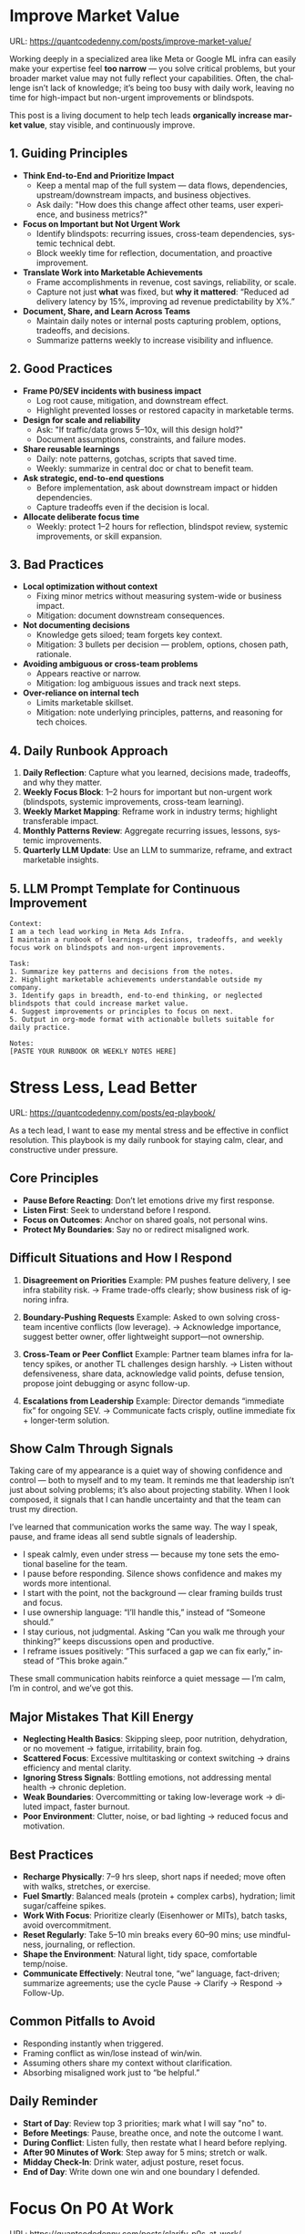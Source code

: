 #+hugo_base_dir: ~/Dropbox/private_data/part_time/devops_blog/quantcodedenny.com
#+language: en
#+AUTHOR: dennyzhang
#+HUGO_TAGS: engineering leadership selling
#+TAGS: Important(i) noexport(n)
#+SEQ_TODO: TODO HALF ASSIGN | DONE CANCELED BYPASS DELEGATE DEFERRED
* Enage LLM for improvement                                        :noexport:
I have a draft blog post in org-mode. I want to **continuously improve it**, making it:

1. Clear, concise, and easy to follow.
2. Practical and habit-focused (small, daily actions that are easy to do).
3. Engaging, with examples, tips, or relatable scenarios.
4. Structured and scannable for readers.

Please act as my co-author and do the following:
**Step 1: Analyze**
- Identify overlapping sections, unclear sentences, or redundant points.
- Highlight areas where content could be more practical or actionable.
- Suggest any missing elements that would make it more helpful (e.g., examples, micro-actions, reflections).
**Step 2: Improve**
- Rewrite sentences or sections for clarity and flow.
- Make it more “I”-focused (first-person) if needed.
- Condense overly long sections while keeping essential content.
- Suggest ways to add new, high-value content (tips, mini-case studies, or scenarios).
**Step 3: Expand**
- Add optional content that could enhance the post without overloading the reader (bonus tips, habit variations, illustrative examples).
**Step 4: Present**
- Return the improved blog post in **org-mode format**, ready to copy and paste.
- Include a short note explaining what was changed or added.
**Constraints**
- Keep the post frictionless and practical — readers should be able to apply it daily.
- Avoid making the post too long or complex; prioritize usability over completeness.
- Preserve the original structure where possible (Introduction, Daily Habits, Routine, Reflection, Tips, Common Pitfalls, Conclusion).
- Highlight the changed content with prefix of >>
- Use org-mode format for output

Please help me improve it.

Here is the current version of my post:
[Paste your latest org-mode draft here]
* Improve Market Value
:PROPERTIES:
:EXPORT_FILE_NAME: improve-market-value
:EXPORT_DATE: 2025-10-03
:END:
URL: https://quantcodedenny.com/posts/improve-market-value/

Working deeply in a specialized area like Meta or Google ML infra can easily make your expertise feel *too narrow* — you solve critical problems, but your broader market value may not fully reflect your capabilities. Often, the challenge isn’t lack of knowledge; it’s being too busy with daily work, leaving no time for high-impact but non-urgent improvements or blindspots.

This post is a living document to help tech leads *organically increase market value*, stay visible, and continuously improve.
** 1. Guiding Principles
- **Think End-to-End and Prioritize Impact**
  + Keep a mental map of the full system — data flows, dependencies, upstream/downstream impacts, and business objectives.
  + Ask daily: "How does this change affect other teams, user experience, and business metrics?"
- **Focus on Important but Not Urgent Work**
  + Identify blindspots: recurring issues, cross-team dependencies, systemic technical debt.
  + Block weekly time for reflection, documentation, and proactive improvement.
- **Translate Work into Marketable Achievements**
  + Frame accomplishments in revenue, cost savings, reliability, or scale.
  + Capture not just *what* was fixed, but *why it mattered*: “Reduced ad delivery latency by 15%, improving ad revenue predictability by X%.”
- **Document, Share, and Learn Across Teams**
  + Maintain daily notes or internal posts capturing problem, options, tradeoffs, and decisions.
  + Summarize patterns weekly to increase visibility and influence.

** 2. Good Practices
- **Frame P0/SEV incidents with business impact**
  + Log root cause, mitigation, and downstream effect.
  + Highlight prevented losses or restored capacity in marketable terms.
- **Design for scale and reliability**
  + Ask: "If traffic/data grows 5–10x, will this design hold?"
  + Document assumptions, constraints, and failure modes.
- **Share reusable learnings**
  + Daily: note patterns, gotchas, scripts that saved time.
  + Weekly: summarize in central doc or chat to benefit team.
- **Ask strategic, end-to-end questions**
  + Before implementation, ask about downstream impact or hidden dependencies.
  + Capture tradeoffs even if the decision is local.
- **Allocate deliberate focus time**
  + Weekly: protect 1–2 hours for reflection, blindspot review, systemic improvements, or skill expansion.

** 3. Bad Practices
- **Local optimization without context**
  + Fixing minor metrics without measuring system-wide or business impact.
  + Mitigation: document downstream consequences.
- **Not documenting decisions**
  + Knowledge gets siloed; team forgets key context.
  + Mitigation: 3 bullets per decision — problem, options, chosen path, rationale.
- **Avoiding ambiguous or cross-team problems**
  + Appears reactive or narrow.
  + Mitigation: log ambiguous issues and track next steps.
- **Over-reliance on internal tech**
  + Limits marketable skillset.
  + Mitigation: note underlying principles, patterns, and reasoning for tech choices.

** 4. Daily Runbook Approach
1. **Daily Reflection**: Capture what you learned, decisions made, tradeoffs, and why they matter.
2. **Weekly Focus Block**: 1–2 hours for important but non-urgent work (blindspots, systemic improvements, cross-team learning).
3. **Weekly Market Mapping**: Reframe work in industry terms; highlight transferable impact.
4. **Monthly Patterns Review**: Aggregate recurring issues, lessons, systemic improvements.
5. **Quarterly LLM Update**: Use an LLM to summarize, reframe, and extract marketable insights.

** 5. LLM Prompt Template for Continuous Improvement
#+BEGIN_SRC text
Context:
I am a tech lead working in Meta Ads Infra. 
I maintain a runbook of learnings, decisions, tradeoffs, and weekly focus work on blindspots and non-urgent improvements.

Task:
1. Summarize key patterns and decisions from the notes.
2. Highlight marketable achievements understandable outside my company.
3. Identify gaps in breadth, end-to-end thinking, or neglected blindspots that could increase market value.
4. Suggest improvements or principles to focus on next.
5. Output in org-mode format with actionable bullets suitable for daily practice.

Notes:
[PASTE YOUR RUNBOOK OR WEEKLY NOTES HERE]
#+END_SRC
** local notes                                                     :noexport:
*** comfortable to lead different teams and different probjects, as you have general skills
#+BEGIN_EXAMPLE

#+END_EXAMPLE
*** over-simplify will remove critical contexts, make the discusion conceptual
*** it's a good practice to enroll bootcamp and technical talks in the company or industry
*** it's common to have 3+ inhouse solutions for the same purpose, and they are always in migration path
* Stress Less, Lead Better
:PROPERTIES:
:EXPORT_FILE_NAME: eq-playbook
:EXPORT_DATE: 2025-09-30
:END:
URL: https://quantcodedenny.com/posts/eq-playbook/

As a tech lead, I want to ease my mental stress and be effective in conflict resolution.
This playbook is my daily runbook for staying calm, clear, and constructive under pressure.
** Core Principles
- **Pause Before Reacting**: Don’t let emotions drive my first response.
- **Listen First**: Seek to understand before I respond.
- **Focus on Outcomes**: Anchor on shared goals, not personal wins.
- **Protect My Boundaries**: Say no or redirect misaligned work.
** Difficult Situations and How I Respond
1. **Disagreement on Priorities**
   Example: PM pushes feature delivery, I see infra stability risk.
   → Frame trade-offs clearly; show business risk of ignoring infra.

2. **Boundary-Pushing Requests**
   Example: Asked to own solving cross-team incentive conflicts (low leverage).
   → Acknowledge importance, suggest better owner, offer lightweight support—not ownership.

3. **Cross-Team or Peer Conflict**
   Example: Partner team blames infra for latency spikes, or another TL challenges design harshly.
   → Listen without defensiveness, share data, acknowledge valid points, defuse tension, propose joint debugging or async follow-up.

4. **Escalations from Leadership**
   Example: Director demands “immediate fix” for ongoing SEV.
   → Communicate facts crisply, outline immediate fix + longer-term solution.
** Show Calm Through Signals
Taking care of my appearance is a quiet way of showing confidence and control — both to myself and to my team.  
It reminds me that leadership isn’t just about solving problems; it’s also about projecting stability.  
When I look composed, it signals that I can handle uncertainty and that the team can trust my direction.

I’ve learned that communication works the same way. The way I speak, pause, and frame ideas all send subtle signals of leadership.

- I speak calmly, even under stress — because my tone sets the emotional baseline for the team.  
- I pause before responding. Silence shows confidence and makes my words more intentional.  
- I start with the point, not the background — clear framing builds trust and focus.  
- I use ownership language: “I’ll handle this,” instead of “Someone should.”  
- I stay curious, not judgmental. Asking “Can you walk me through your thinking?” keeps discussions open and productive.  
- I reframe issues positively: “This surfaced a gap we can fix early,” instead of “This broke again.”

These small communication habits reinforce a quiet message — I’m calm, I’m in control, and we’ve got this.
** Major Mistakes That Kill Energy
- **Neglecting Health Basics**: Skipping sleep, poor nutrition, dehydration, or no movement → fatigue, irritability, brain fog.
- **Scattered Focus**: Excessive multitasking or context switching → drains efficiency and mental clarity.
- **Ignoring Stress Signals**: Bottling emotions, not addressing mental health → chronic depletion.
- **Weak Boundaries**: Overcommitting or taking low-leverage work → diluted impact, faster burnout.
- **Poor Environment**: Clutter, noise, or bad lighting → reduced focus and motivation.
** Best Practices
- **Recharge Physically**: 7–9 hrs sleep, short naps if needed; move often with walks, stretches, or exercise.
- **Fuel Smartly**: Balanced meals (protein + complex carbs), hydration; limit sugar/caffeine spikes.
- **Work With Focus**: Prioritize clearly (Eisenhower or MITs), batch tasks, avoid overcommitment.
- **Reset Regularly**: Take 5–10 min breaks every 60–90 mins; use mindfulness, journaling, or reflection.
- **Shape the Environment**: Natural light, tidy space, comfortable temp/noise.
- **Communicate Effectively**: Neutral tone, “we” language, fact-driven; summarize agreements; use the cycle Pause → Clarify → Respond → Follow-Up.
** Common Pitfalls to Avoid
- Responding instantly when triggered.
- Framing conflict as win/lose instead of win/win.
- Assuming others share my context without clarification.
- Absorbing misaligned work just to “be helpful.”
** Daily Reminder
- **Start of Day**: Review top 3 priorities; mark what I will say "no" to.
- **Before Meetings**: Pause, breathe once, and note the outcome I want.
- **During Conflict**: Listen fully, then restate what I heard before replying.
- **After 90 Minutes of Work**: Step away for 5 mins; stretch or walk.
- **Midday Check-In**: Drink water, adjust posture, reset focus.
- **End of Day**: Write down one win and one boundary I defended.
** local notes                                                     :noexport:
*** Taking care of your appearance is a quiet way of showing confidence and control — both to yourself and to your team
*** [#A] avoid procrastination: no phone - go directly to the bed or wake up to walk
*** [#A] You become more valuable, when you learn how to solve the problem in a better way. Solving the same problem in the same way for 100 times doesn't count
write a report
create a project proposal
design a technical solution
*** avoid over-delegation and no boundary
weekly audit report: TPM don't want to own it
#+BEGIN_SRC text
As discussed, it would be more effective, if you(or/and XXX) can take it from this point and become POC to run the follow-up conversations.

I don't believe that is the right model though. There should be an E2E owner w/ help needed as is. Let's discuss in the meeting.
#+END_SRC
*** You don't want to own the "executive summary" for weekly audit report. With TPM push, you find no alternative.

*** avoid over-read: when friday, someone comment in a lead doc, saying: Please complete by Mon.
The comment applies to everyone. Not for you only.
*** For other teams' job, if you have difficulties to sell, leverage owning team instead
* #  --8<-------------------------- separator ------------------------>8-- :noexport:
* Focus On P0 At Work
:PROPERTIES:
:EXPORT_FILE_NAME: clarify-p0s-at-work
:EXPORT_DATE: 2025-09-29
:END:
URL: https://quantcodedenny.com/posts/clarify-p0s-at-work/
** My Goal
I establish myself as a tech lead in ML infra with two main goals:
1. Work with **market value** — skills and outcomes recognized externally for career mobility.
2. Minimize **mental stress** — maintain well-being while delivering impact. More reading: [[https://quantcodedenny.com/posts/eq-playbook/][stress less, lead better]].
** My Core Strengths
1. **Self-Accountability**: Take full responsibility for both the work I commit to and the choices I decline, ensuring clarity and ownership in outcomes.
2. **Resiliency**: Maintain determination and focus in the face of obstacles, adapting strategies while keeping long-term goals intact.
3. **Impact-Driven Execution**: Prioritize opportunities that create measurable business wins, balancing scope with available bandwidth.
4. **Collaborative Partnership (Light)**: Work effectively with peers and cross-functional teams by aligning on shared goals and resolving conflicts constructively.
** My Growth Areas
1. **Communicate Clearly & Persuasively**: Align teams on goals and expectations; Summarize my work’s problem, solution, and impact concisely for directors, while keeping technical credibility for peers.
2. **Prioritize High-Leverage Work**: Focus my technical expertise on initiatives that drive measurable impact; delegate or decline low-value work
3. **Collaborate Effectively with Diverse Stakeholders**: Adapt communication style for different roles and personalities; Build alignment and influence without creating friction.
4. **Generalize, Share, & Mentor**: Capture patterns across my projects and share insights to scale impact; Mentor peers and document lessons learned for team adoption.
** Recent Key Learnings
1. **Leverage leadership and structures**
   - Tried bottom-up charter building, but XFN teams already had dedicated roles (reliability, efficiency, DevX).
   - Learning: Tap leadership and structures early to avoid prolonged struggles.

2. **Set bigger, strategic business goals**
   - Focused too narrowly on immediate team bandwidth.
   - Example: HD feature cleanup → incremental changes vs. holistic cleanup.
   - Learning: Aim for system-level impact, not just local optimizations.

3. **Focus on high-impact technical challenges**
   - Spent energy on headcount and conflicts where leverage was low.
   - Learning: Invest where technical expertise makes the most difference.

4. **Be more confident and assertive in requests**
   - Often accepted XFN deprioritization of my asks.
   - Example: Needed output validation (compilation) and feature checks (serving).
   - Learning: Advocate confidently for necessary changes, not just support passively.

5. **Spend more time generalizing problems and exchanging knowledge**
   - Solved problems in isolation, missed patterns and broader exchanges.
   - Learning: Step back, find repeatable insights, and share across teams.
** Mitigation: Navigate Corporate Environment
1. **Make Value Visible**: Impact only counts if it’s measured and communicated.
2. **Align and Advocate**: Influence grows with alignment and proactive advocacy.
3. **Leverage, Don’t Reinvent**: Use existing processes and roles to accelerate outcomes.
** Mitigation: Organically improve market value
1. **Skill Leverage**: Work on rare, transferable, high-impact skills.
2. **Visible Impact**: Quantify and share results internally.
3. **Network & Influence**: Expand reputation via mentorship, XFN projects, and selective external visibility.
** Mitigation: Lower Mental Stress at Work
1. **Systemic Strategies (Change how I work)**: Adjust workflow, environment, and collaboration to minimize recurring stressors.
    - Focus on problems where my technical expertise creates the most leverage; spend less time on areas outside my control (e.g., headcount, politics).
    - Proactively prioritize high-impact technical challenges instead of reacting to every request.
    - Build guardrails and scalable solutions to reduce firefighting.
    - Set clear boundaries: avoid over-committing and delegate or decline tasks others can own.
2. **Personal Strategies (Manage my mind & energy)**: Strengthen resilience to handle unavoidable stress.
    - Develop habits to stay focused and centered under pressure.
    - Protect time and energy for deep work and recovery.
    - Maintain clarity: sustained impact comes from resilience and focus, not from spreading myself thin.
** Success Stories
1. **Feature Cleanup & Bad Feature Governance**
    - Core Strength Demonstrated: Business Problem Focus
    - Challenge: Legacy and unused features caused inefficiencies and stale data risks.
    - Action: Built a reliable feature usage lineage table, automated cleanup, and implemented rapid mitigation plans.
    - Impact: Reduced stale features by X%, minimized downstream errors, and saved engineers’ time.

2. **Feature Metadata Service**
    - Core Strength Demonstrated: End-to-End Ownership & Cross-Team Influence
    - Challenge: Lack of a single source of truth (SoT) for feature metadata made management and discovery difficult.
    - Action: Built a centralized feature metadata service covering both static and runtime metadata.
    - Impact: Enabled consistent feature management, improved discoverability, and reduced errors in feature usage across multiple ML teams.

3. **End-to-End Feature Infra Monitoring**
    - Core Strength Demonstrated: End-to-End Ownership & Cross-Team Influence
    - Challenge: Monitoring was fragmented across feature generation, serving, and model evaluation.
    - Action: Designed and implemented a comprehensive monitoring framework covering generating, serving, and model sides.
    - Impact: Enabled early detection of issues, reducing pipeline downtime and improving overall feature reliability.

4. **Data Pipeline Push at Scale**
    - Core Strength Demonstrated: Collaborative & Fair Partnership
    - Challenge: Pushing streaming pipelines took up to 1 month and slowed model iteration.
    - Action: Optimized infrastructure and processes to enable **scalable, automated pipeline pushes**.
    - Impact: Reduced pipeline deployment time from 1 month → 1 week, accelerating feature iteration and business impact.

** #  --8<-------------------------- separator ------------------------>8-- :noexport:
** Set LLM context                                                 :noexport:
I want to clarify what is truly important to me at work and identify my 3-year P0 priorities. Below is my current context.

Please help me:
- Identify **core work values** and any conflicts or trade-offs
- Surface **blindspots or overlooked opportunities** in my current approach.
- Suggest what could be my **3-year P0s** based on this context
- Provide guidance on **filtering and prioritizing current workstreams** to align with these P0s.
- Recommend **strategic milestones** or actions to maximize market value, ownership, and energy efficiency

Please make the output:

- **Structured and actionable**
- **Compatible with Org-mode**, so I can copy it directly as a personal roadmap
- Include examples of **practical steps, metrics, or checkpoints** for each milestone
** 3-Year P0 Clarification Procedure                               :noexport:
- Define the Vision
   - Decide what success looks like in 3 years for me and my team.
   - Focus on outcomes, not tasks.
- Identify Levers
   - Find areas where focused effort now gives the biggest long-term impact.
- Set P0 Criteria
   - Define what counts as a true long-term P0 to filter initiatives consistently.
- Filter Workstreams
   - Keep only initiatives that meet my P0 criteria.
   - Delegate, pause, or deprioritize the rest.
- Build the Roadmap
   - Break each P0 into multi-year milestones for strategic execution.
- Checkpoints
** local notes                                                     :noexport:
learning how to learn
adapt to change
resilience
learn how to figure out what people want
how to interact in the world

这些生活体悟，对我很有启发。帮我找到更多类似的体悟，并给出具体示例
- 设立宏大目标可以激励自己和他人: 大目标提供方向感，让日常小努力不至于迷失。
- 千万不要提前焦虑，事情会以奇怪的方式解决
- 生活要做减法
- take the best advantage and enjoy what you already have
- minimalist can improve your freedom
* Scope Better At Work
:PROPERTIES:
:EXPORT_FILE_NAME: scope-better
:EXPORT_DATE: 2025-09-30
:END:
URL: https://quantcodedenny.com/posts/scope-better/
** Introduction
For a successful tech lead, it usually has four steps: [[https://quantcodedenny.com/posts/scope-better/][scope better]] -> do better -> [[https://quantcodedenny.com/posts/look-better/][look better]] -> [[https://quantcodedenny.com/posts/connect-better/][connect better]].

One of the hardest skills to master as a tech lead is *scoping*—understanding the right problems to solve, sizing them correctly, and aligning them with team capacity and organizational priorities. Poor scoping leads to wasted effort, missed deadlines, or over-committing your team. On the other hand, good scoping sets the foundation for execution, influence, and impact.

This blog post is my personal journal on learning to *scope better*. I plan to keep updating it with new experiences, reflections, and frameworks as I encounter different challenges.
** Why Scoping Matters
Scoping is more than estimating timelines. It’s about:

- Choosing the right problems – Focus on work that delivers meaningful impact.
- Defining clear boundaries – Avoid scope creep and ensure deliverables are realistic.
- Aligning expectations – Make sure stakeholders, peers, and the team understand the “what” and “why.”
- Maximizing leverage – Prioritize work that scales or unlocks further opportunities.
** My Approach to Scoping
I’ve found a few practical techniques that help me scope better:

- Start with the problem, not the solution.
  - Ask: "What’s the problem we are really trying to solve?"
- Break work into milestones.
  - Large projects can be intimidating; splitting them into digestible chunks helps estimate more accurately.
- Validate assumptions early.
  - Run experiments, talk to users, or gather data to avoid over-committing to uncertain work.
- Use a "P0-P1-P2" framework.
  - Clearly identify the highest priority work versus nice-to-have work.
- Learn from past projects.
  - Keep track of what was over- or under-scoped and adjust future estimates.
** Finding Good Problems to Solve
A critical part of scoping is *finding good problems to tackle*. Some ways I approach this:

- Look for problems with high leverage—fixes or features that benefit multiple teams or users.
- Focus on repetitive pain points that slow down the org or team.
- Seek ambiguous challenges where clarity and leadership can make a difference.
- Align with org goals to ensure impact is recognized and resources are available.
** Lessons Learned
- It’s iterative.
  - Scoping is rarely perfect the first time. Adjust as new information arrives.
- Communication is key.
  - A well-scoped project is useless if the team and stakeholders don’t understand it.
- Balance ambition and realism.
  - Stretch goals are fine, but over-promising hurts credibility.
** Next Steps
I will continue experimenting with different scoping strategies and documenting outcomes. Over time, I hope this post will become a living guide for myself and others on how to *scope better* as a tech lead.
** #  --8<-------------------------- separator ------------------------>8-- :noexport:
** llm prompt to improve market value                              :noexport:
I work on machine learning infra area. I want to pick problems strategically, so that I can build expertise in this area and bring market value.

Work on ML infra reliability, what are the top challenges
** local notes                                                     :noexport:
*** [#A] didn't think big enough or run out of ideas: other teams want to help, but there are no work items
*** Some problems are doom to hard to fix.
e.g: ops heavy - trunk health, metadata, etc.
*** slow to go the details
For HD feature management, I know all the context. But takes quite a while to create a one-pager for group discussions.

Similar for feature metadata management
*** [#A] difficult to manage the complexity and articulate it well for the audience to comment
*** target on the most important problems, instead of less critical ones; but within you realm
*** SWE always have more shining projects
*** avoid being scared, then play safe
*** [#A] skip the non-critical problems/questions
* Look Better At Work
:PROPERTIES:
:EXPORT_FILE_NAME: look-better
:EXPORT_DATE: 2025-09-30
:END:
URL: https://quantcodedenny.com/posts/look-better/
** Introduction
For a successful tech lead, it usually has four steps: [[https://quantcodedenny.com/posts/scope-better/][scope better]] -> do better -> [[https://quantcodedenny.com/posts/look-better/][look better]] -> [[https://quantcodedenny.com/posts/connect-better/][connect better]].

Working hard alone isn’t enough. Leaders and decision-makers are busy — if they don’t see my impact, it might as well not exist.

Looking better at work is not self-promotion. It’s about making my contributions **visible, credible, and trusted**. I focus on three things:

- **Business Impact** – What tangible results did I achieve?
- **Complexity & Learning** – What challenges did I overcome, and what did I learn?
- **Credibility** – Did the right people notice my work, and did I involve or acknowledge others?

This post gives me a **daily-ready framework** to apply these principles with minimal thinking.
** Core Principles (3-Minute Shortcut)
- **Impact First**
  - I focus on results, not effort. I quantify outcomes (dollars, time, efficiency) and link them to team or company goals.
  - *Template:* “By doing X, I [saved $Y / improved efficiency by Z% / avoided a risk].”

- **Complexity & Learning**
  - I make hidden challenges and lessons visible. I highlight new skills, methods, or tools that improve future work.
  - *Template:* “This was challenging because [obstacle], and I solved it by [approach]. Learned: [key insight].”

- **Credibility**
  - Feedback from peers is more credible than self-promotion. I share updates, recognize others, and ensure the right people see my work.
  - *Template:* “Thanks to [ally/team], I achieved this result. I shared the approach with [stakeholders].”
** Project Complexity Checklist
- **Challenges & Hurdles**
  - [ ] I highlight major obstacles (technical, organizational, cross-team)
  - [ ] I explain how I solved them or mitigated risks

- **Learning & Innovation**
  - [ ] I capture new skills, methods, frameworks, or tools
  - [ ] I show how they benefit future projects or others

- **Dependencies & Coordination**
  - [ ] I note key dependencies and how I managed them

- **Secondary Impact**
  - [ ] I highlight outcomes beyond immediate metrics (efficiency gains, knowledge transfer)
** Daily & Weekly Runbook
- **Daily (2–5 min)**
  - I pick yesterday’s work and apply the **Impact → Complexity → Credibility** flow.
  - I fill the templates quickly.
  - Optional: I note challenges or insights in a personal log.

- **Weekly (10–15 min)**
  - I review my log and pick 1–2 visible achievements.
  - I share a structured update using templates with my manager, team, or cross-functional stakeholders.
  - I identify allies who can amplify my impact.
** Common Pitfalls
- Overdoing self-promotion damages trust.
- Not surfacing **business value** makes my work look like mere execution.
- Not surfacing **complexity & learning** undervalues my effort.
- Staying invisible leads to missed recognition and opportunities.
- Focusing on busyness instead of impact dilutes my reputation.
** Conclusion
Looking better at work is **not superficial** — it’s telling the full story of my contributions.
**Daily Habit:** Every day, I ask myself:
1. What **impact** can I highlight?
2. What **complexity & learning** did I uncover?
3. Who do I need to involve or inform to **build credibility**?

By following this **checklist + templates**, I make my work **visible, valued, and remembered** without overthinking.
** local notes                                                     :noexport:
Get Allies to Say It, Not Just You. Partner orgs (ML, Ads Infra, SRE) should echo the message: “Without PE continuing, we can’t meet reliability/scaling goals.”

Learn turn delivery into lasting ownership
- Make Success Tangible in Business Terms
- Start with Charter, Not Just Project: Deliverable is framed as a first milestone of ownership, not a one-off task.
- Write a Living Charter Document
*** don't kill your new hire - if you keep saying understaff, there is no miss in the team loobkack. the leads won't take it as a P0 ask
*** avoid always look behind

*** avoid caveat: voice is too low or talk too fast
*** avoid caveat: talk too details which generates confusions
* Connect Better At Work
:PROPERTIES:
:EXPORT_FILE_NAME: connect-better
:EXPORT_DATE: 2025-09-30
:END:
URL: https://quantcodedenny.com/posts/connect-better/
** Introduction
For a successful tech lead, it usually has four steps: [[https://quantcodedenny.com/posts/scope-better/][scope better]] -> do better -> [[https://quantcodedenny.com/posts/look-better/][look better]] -> [[https://quantcodedenny.com/posts/connect-better/][connect better]].

Doing great work is only part of success. My influence grows when others know, trust, and rely on me.

Connecting better at work is most powerful when it becomes a **small daily habit** — one or two simple actions that naturally build trust, relationships, and impact.
** Core Daily Habit
Each day, I focus on **one key action**:

- **Notice & Add Value** – Do at least one of these per day:
  - Ask a thoughtful question to understand someone’s priorities or challenges.
  - Share a useful resource, tip, introduction, or recognition.

- **Follow Through** – Complete or update one commitment each day.
  - If I can’t complete it, I proactively communicate the update.
** Daily Routine (2–3 min each)**
- **Morning:** Pick one person to check in with or help today.
- **During Day:** Apply **one core daily habit** naturally.
- **End of Day:** Log one insight or follow-up for tomorrow; optionally send a quick thank-you or recognition.
** Weekly Reflection (5 min)**
- Who did I meaningfully connect with this week?
- What one helpful action did I take for each person?
- Plan one simple connection action for next week.
** Quick Tips
- Small, consistent actions beat rare grand gestures.
- Focus on **helping others achieve their goals**, not just visibility.
- Keep notes in one place for easy follow-up.
** Common Pitfalls
- Focusing only on networking for personal gain feels transactional.
- Skipping follow-ups reduces trust.
- Ignoring listening or empathy weakens connections.
** Conclusion
Connecting better at work is both a **skill and a habit**. I make it automatic with **one simple action per day**: **notice, add value, or follow through**.

At the end of each week, I reflect briefly: **Who did I understand better, help, or stay connected with, and what simple action will strengthen the connection next week?**
** local notes                                                     :noexport:
* Using LLMs to Boost Infra IC6 Impact
:PROPERTIES:
:EXPORT_FILE_NAME: ic6-use-llm
:EXPORT_DATE: 2025-10-05
:END:
URL: https://quantcodedenny.com/posts/ic6-use-llm/

** 1. Introduction & Common Pitfalls
Being an IC6 Infra Engineer in a large corporate environment isn’t just about writing code.
It’s about *driving systemic impact*, ensuring reliability, and influencing across teams.

Common pitfalls IC6s face:
- Staying too long in a bad setup
- Picking the wrong problem or direction
- Not leveraging your network
- Lacking structured thinking and clear framing
- Execution-only mindset without strategic reflection

LLMs can amplify thinking, communication, and operational impact — but only if used strategically.
** 2. Strategic Thinking & Problem Framing
*** Goal
Find the right problems, understand constraints, and align work with org priorities.
*** Key IC6 Tasks
- Identify impactful problems vs “noise” early
- Map stakeholders, incentives, and org-level priorities
- Anchor decisions to business/infra impact to gain support
- Preempt trade-offs, clarify ownership, and define measurable success
- Understand dependencies and design systems for resilience
*** LLM Leverage
- Summarize org strategy documents and leadership updates
- Highlight blind spots, alternative scenarios, or potential misalignments
- Map upstream/downstream dependencies and risks
*** LLM Prompts
#+BEGIN_SRC
Summarize key priorities from the last 3 leadership updates. Highlight potential conflicts or dependencies for the model serving infra project.
Compare three ML infra designs. List both technical and organizational trade-offs, including team dependencies and approval requirements.
#+END_SRC
** 3. Driving Execution & Operational Excellence
*** Goal
Deliver high-impact outcomes while managing complexity, reliability, and constraints.
*** Key IC6 Tasks
- Lead SEV triage, postmortems, and pre-mortems (3 failure modes + mitigations)
- Build guardrails, observability, and incremental improvements
- Identify bottlenecks and make unfixable issues fixable
- Prioritize high-impact tasks over low-leverage urgencies
- Balance speed vs thoroughness based on context
*** LLM Leverage
- Summarize SEV logs and recurring failure patterns
- Generate checklists or scripts to reduce manual effort
- Stress-test assumptions and simulate outcomes
*** Example Prompt
#+BEGIN_SRC
Analyze the last 3 SEVs and summarize recurring failure patterns. Suggest automated mitigation strategies.
Simulate outcomes for project trade-offs and highlight hidden risks.
#+END_SRC
** 4. Influence, Mentorship & Collaboration
*** Goal
Multiply impact beyond individual contribution through clear communication, mentorship, and collaboration.
*** Key IC6 Tasks
- Mentor IC5s and IC4s; document best practices
- Share work-in-progress documents and collect feedback
- Lead without authority: build trust and credibility
- Focus discussions on important issues, avoid distractions
- Synthesize before commenting; anticipate director-level perspective
*** LLM Leverage
- Generate mock scenarios for training or design review exercises
- Polish drafts, surface unclear points, summarize patterns and lessons
*** Example Prompt
#+BEGIN_SRC
Create a mock SEV scenario for an IC5 on model serving infra, highlighting operational risks and trade-offs.
Draft a proposal explaining why a new caching pattern reduces errors and aligns with org reliability goals.
#+END_SRC
** 5. Continuous Learning & Reflection
*** Goal
Adapt faster than evolving systems and org priorities.
*** Key IC6 Tasks
- Write weekly reflections: what worked, what failed, lessons learned
- Share distilled lessons with team via Slack/email
- Document playbooks, runbooks, and guardrails
- Analyze recurring blind spots from SEVs and design reviews
*** LLM Leverage
- Synthesize reflections into principles or concise takeaways
- Generate reflection prompts to improve decision-making
- Highlight recurring gaps in personal or team processes
*** LLM Prompts
#+BEGIN_SRC
Analyze my last 3 SEVs and identify patterns I tend to overlook.
Based on recent design reviews, highlight recurring gaps and suggest learning exercises.
#+END_SRC
** 6. Mastering AI/LLM for IC6 Impact
*** Goal
Use AI as a force multiplier to improve quality, speed, and strategic insight.
*** Mindset
- Be a learner, adapter, synthesizer: knowledge + action + insight = value
- Leverage AI to amplify, not replace thinking
- Embrace uncertainty: resilience and curiosity are superpowers
*** Top Skills
- Meta-learning: adapt to new tools, models, frameworks
- Human-centric insight: understand real problems
- Interpersonal & systems interaction: collaborate effectively
- Creative & strategic thinking: evaluate ideas and trade-offs
- Adaptability & flexibility: pivot as org and tech evolve
- Resilience & growth mindset: embrace failures and learn
*** LLM Master Prompt
#+BEGIN_SRC
You are my senior staff+ mentor and leadership coach.
Help me analyze ambiguous problems, sharpen judgment, and elevate thinking beyond execution.

Output:
- Reframe: strategic restatement of issue
- Key Dimensions: incentives, risks, org politics, ROI
- Critical Questions: sharpen judgment
- Options & Tradeoffs: possible paths with pros/cons
- Recommendation: pragmatic advice

Use in meetings, proposals, or influencing discussions.
#+END_SRC
** 7. Conclusion
IC6 Infra success is about *systemic impact, reliability, and influence*, not just coding.

LLMs act as a *force multiplier* — helping you:
- Understand incentives and org priorities
- Map constraints and trade-offs
- Build durable levers and guardrails
- Reflect and learn continuously

Applying this condensed framework ensures high-leverage focus and scalable impact across systems and teams.

** local note                                                      :noexport:
*** doing a task(not chore): think and generalize in a prompt -> do it -> discuss with LLM for this task
*** guiding questions
- If this problem disappears, who benefits?
- What hard truth did I avoid?
*** guide attention to the right problems
*** Using tension as signal for missing clarity, not personal attack.
*** Don’t use AI to automate — use it to amplify thinking.
